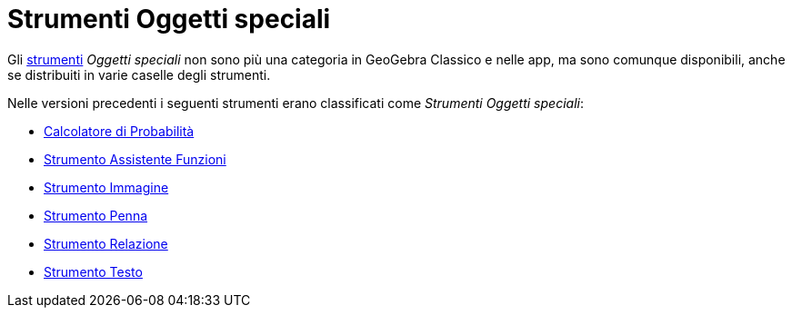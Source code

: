 = Strumenti Oggetti speciali
:page-en: tools/Special_Object_Tools
ifdef::env-github[:imagesdir: /it/modules/ROOT/assets/images]

Gli xref:/Strumenti.adoc[strumenti] _Oggetti speciali_ non sono più una categoria in GeoGebra Classico e nelle app, ma sono comunque disponibili, anche se distribuiti in varie caselle degli strumenti.

Nelle versioni precedenti i seguenti strumenti erano classificati come _Strumenti Oggetti speciali_:

* xref:/Calcolatore_di_Probabilità.adoc[Calcolatore di Probabilità]
* xref:/tools/Assistente_Funzioni.adoc[Strumento Assistente Funzioni]
* xref:/tools/Immagine.adoc[Strumento Immagine]
* xref:/tools/Penna.adoc[Strumento Penna]
* xref:/tools/Relazione.adoc[Strumento Relazione]
* xref:/tools/Testo.adoc[Strumento Testo]
